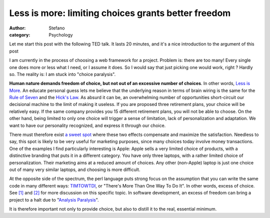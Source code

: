 Less is more: limiting choices grants better freedom
####################################################
:author: Stefano
:category: Psychology

Let me start this post with the following TED talk. It lasts 20 minutes,
and it's a nice introduction to the argument of this post

.. youtube:: VO6XEQIsCoM
   :align: center
   :width: 600

I am currently in the process of choosing a web framework for a project.
Problem is: there are too many! Every single one does more or less what
I need, or I assume it does. So I would say that just picking one would
work, right ? Hardly so. The reality is: I am stuck into "choice paralysis".

**Human nature demands freedom of choice, but not out of an excessive
number of choices**. In other words, `Less is More <http://en.wikipedia.org/wiki/The_Paradox_of_Choice:_Why_More_Is_Less>`_.
An educate personal guess lets me believe that the underlying reason in
terms of brain wiring is the same for the `Rule of
Seven <http://en.wikipedia.org/wiki/The_Magical_Number_Seven,_Plus_or_Minus_Two>`_
and the `Hick's Law <http://en.wikipedia.org/wiki/Hick%27s_law>`_. As
absurd it can be, an overwhelming number of opportunities short-circuit
our decisional machine to the limit of making it useless. If you are
proposed three retirement plans, your choice will be relatively easy. If
the same company provides you 15 different retirement plans, you will
not be able to choose. On the other hand, being limited to only one
choice will trigger a sense of limitation, lack of personalization and
adaptation. We want to have our personality recognized, and express it
through our choice.

There must therefore exist `a sweet
spot <http://www.igvita.com/2007/01/18/the-non-paradox-of-choice/>`_
where these two effects compensate and maximize the satisfaction.
Needless to say, this spot is likely to be very useful for marketing
purposes, since many choices today involve money transactions. One of
the examples I find particularly interesting is Apple: Apple sells a
very limited choice of products, with a distinctive branding that puts
it in a different category. You have only three laptops, with a rather
limited choice of personalization. Their marketing aims at a reduced
amount of choices. Any other (non-Apple) laptop is just one choice out
of many very similar laptops, and choosing is more difficult.

At the opposite side of the spectrum, the perl language puts strong
focus on the assumption that you can write the same code in many
different ways:
`TIMTOWTDI <http://en.wikipedia.org/wiki/There_is_more_than_one_way_to_do_it>`_,
or "There's More Than One Way To Do It". In other words, excess of
choice. See `[1] <http://c2.com/cgi/wiki?ThereIsMoreThanOneWayToDoIt>`_
and
`[2] <http://wiki.dandascalescu.com/essays/paradox-of-choice-in-web-development>`_
for more discussion on this specific topic. In software development, an
excess of freedom can bring a project to a halt due to "`Analysis
Paralysis <http://en.wikipedia.org/wiki/Analysis_paralysis>`_".

It is therefore important not only to provide choice, but also to
distill it to the real, essential minimum.
